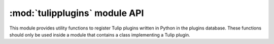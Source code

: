 .. py:currentmodule:: tulip

.. _tulippluginsref:

:mod:`tulipplugins` module API    
==============================

This module provides utility functions to register Tulip plugins written in Python in the plugins database.
These functions should only be used inside a module that contains a class implementing a Tulip plugin.

..
	.. automodule:: tulipplugins
		:members:
